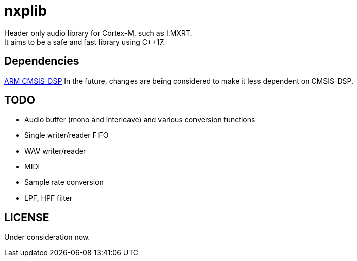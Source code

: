 = nxplib

Header only audio library for Cortex-M, such as I.MXRT. +
It aims to be a safe and fast library using C++17.

== Dependencies
https://arm-software.github.io/CMSIS_5/DSP/html/index.html[ARM CMSIS-DSP]
In the future, changes are being considered to make it less dependent on CMSIS-DSP.

== TODO  
* Audio buffer (mono and interleave) and various conversion functions
* Single writer/reader FIFO  
* WAV writer/reader
* MIDI
* Sample rate conversion
* LPF, HPF filter

== LICENSE
Under consideration now.
